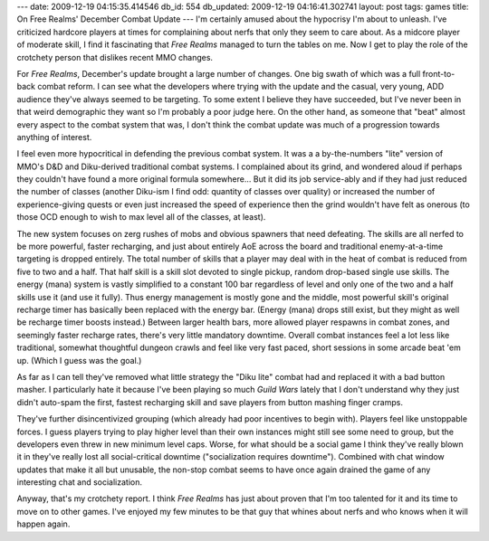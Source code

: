 ---
date: 2009-12-19 04:15:35.414546
db_id: 554
db_updated: 2009-12-19 04:16:41.302741
layout: post
tags: games
title: On Free Realms' December Combat Update
---
I'm certainly amused about the hypocrisy I'm about to unleash. I've criticized hardcore players at times for complaining about nerfs that only they seem to care about. As a midcore player of moderate skill, I find it fascinating that *Free Realms* managed to turn the tables on me. Now I get to play the role of the crotchety person that dislikes recent MMO changes.

For *Free Realms*, December's update brought a large number of changes. One big swath of which was a full front-to-back combat reform. I can see what the developers where trying with the update and the casual, very young, ADD audience they've always seemed to be targeting. To some extent I believe they have succeeded, but I've never been in that weird demographic they want so I'm probably a poor judge here. On the other hand, as someone that "beat" almost every aspect to the combat system that was, I don't think the combat update was much of a progression towards anything of interest.

I feel even more hypocritical in defending the previous combat system. It was a a by-the-numbers "lite" version of MMO's D&D and Diku-derived traditional combat systems. I complained about its grind, and wondered aloud if perhaps they couldn't have found a more original formula somewhere... But it did its job service-ably and if they had just reduced the number of classes (another Diku-ism I find odd: quantity of classes over quality) or increased the number of experience-giving quests or even just increased the speed of experience then the grind wouldn't have felt as onerous (to those OCD enough to wish to max level all of the classes, at least).

The new system focuses on zerg rushes of mobs and obvious spawners that need defeating. The skills are all nerfed to be more powerful, faster recharging, and just about entirely AoE across the board and traditional enemy-at-a-time targeting is dropped entirely. The total number of skills that a player may deal with in the heat of combat is reduced from five to two and a half. That half skill is a skill slot devoted to single pickup, random drop-based single use skills. The energy (mana) system is vastly simplified to a constant 100 bar regardless of level and only one of the two and a half skills use it (and use it fully). Thus energy management is mostly gone and the middle, most powerful skill's original recharge timer has basically been replaced with the energy bar. (Energy (mana) drops still exist, but they might as well be recharge timer boosts instead.) Between larger health bars, more allowed player respawns in combat zones, and seemingly faster recharge rates, there's very little mandatory downtime. Overall combat instances feel a lot less like traditional, somewhat thoughtful dungeon crawls and feel like very fast paced, short sessions in some arcade beat 'em up. (Which I guess was the goal.)

As far as I can tell they've removed what little strategy the "Diku lite" combat had and replaced it with a bad button masher. I particularly hate it because I've been playing so much *Guild Wars* lately that I don't understand why they just didn't auto-spam the first, fastest recharging skill and save players from button mashing finger cramps. 

They've further disincentivized grouping (which already had poor incentives to begin with). Players feel like unstoppable forces. I guess players trying to play higher level than their own instances might still see some need to group, but the developers even threw in new minimum level caps. Worse, for what should be a social game I think they've really blown it in they've really lost all social-critical downtime ("socialization requires downtime"). Combined with chat window updates that make it all but unusable, the non-stop combat seems to have once again drained the game of any interesting chat and socialization.

Anyway, that's my crotchety report. I think *Free Realms* has just about proven that I'm too talented for it and its time to move on to other games. I've enjoyed my few minutes to be that guy that whines about nerfs and who knows when it will happen again.